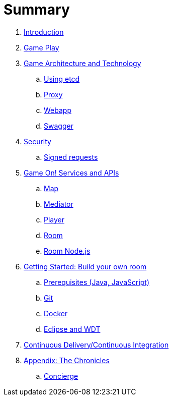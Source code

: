 = Summary

. link:README.adoc[Introduction]
. link:gameplay/README.adoc[Game Play]
. link:microservices/README.adoc[Game Architecture and Technology]
.. link:microservices/using_etcd.adoc[Using etcd]
.. link:microservices/proxy.adoc[Proxy]
.. link:microservices/webapp.adoc[Webapp]
.. link:microservices/swagger.adoc[Swagger]
. link:security/README.adoc[Security]
.. link:security/signed_reqs.adoc[Signed requests]
. link:services/GameOnServices.adoc[Game On! Services and APIs]
.. link:microservices/map.adoc[Map]
.. link:microservices/mediator.adoc[Mediator]
.. link:microservices/player.adoc[Player]
.. link:microservices/room.adoc[Room]
.. link:microservices/room-nodejs.adoc[Room Node.js]
. link:getting-started/README.adoc[Getting Started: Build your own room]
.. link:getting-started/requirements.adoc[Prerequisites (Java, JavaScript)]
.. link:getting-started/git.adoc[Git]
.. link:getting-started/local-docker.adoc[Docker]
.. link:getting-started/eclipse_and_wdt.adoc[Eclipse and WDT]
. link:cdci/README.adoc[Continuous Delivery/Continuous Integration]
. link:chronicles/README.adoc[Appendix: The Chronicles]
.. link:microservices/concierge.adoc[Concierge]

